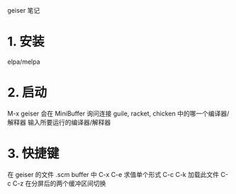 geiser 笔记

* 1. 安装
  elpa/melpa

* 2. 启动
  M-x geiser
  会在 MiniBuffer 询问连接 guile, racket, chicken 中的哪一个编译器/解释器
  输入所要运行的编译器/解释器

* 3. 快捷键
  在 geiser 的文件 .scm buffer 中
  C-x C-e 求值单个形式
  C-c C-k 加载此文件
  C-c C-z 在分屏后的两个缓冲区间切换

